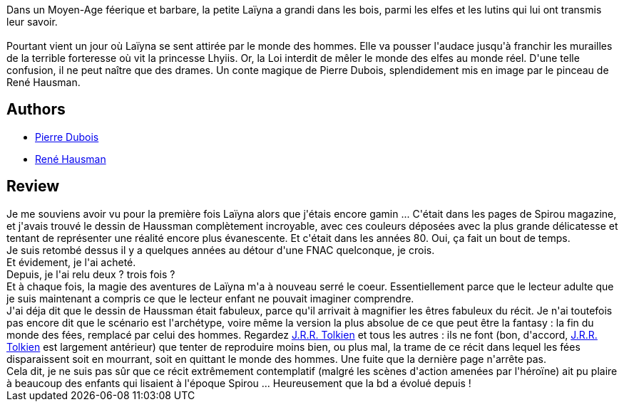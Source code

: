 :jbake-type: post
:jbake-status: published
:jbake-title: Laïyna - Intégrale
:jbake-tags:  fantasy, fin-du-monde, voyage,_année_2013,_mois_mars,_note_5,rayon-bd,read
:jbake-date: 2013-03-04
:jbake-depth: ../../
:jbake-uri: goodreads/books/9782800128160.adoc
:jbake-bigImage: https://i.gr-assets.com/images/S/compressed.photo.goodreads.com/books/1362326396l/17456686._SX98_.jpg
:jbake-smallImage: https://i.gr-assets.com/images/S/compressed.photo.goodreads.com/books/1362326396l/17456686._SX50_.jpg
:jbake-source: https://www.goodreads.com/book/show/17456686
:jbake-style: goodreads goodreads-book

++++
<div class="book-description">
Dans un Moyen-Age féerique et barbare, la petite Laïyna a grandi dans les bois, parmi les elfes et les lutins qui lui ont transmis leur savoir.<br /><br />Pourtant vient un jour où Laïyna se sent attirée par le monde des hommes. Elle va pousser l'audace jusqu'à franchir les murailles de la terrible forteresse où vit la princesse Lhyiis. Or, la Loi interdit de mêler le monde des elfes au monde réel. D'une telle confusion, il ne peut naître que des drames. Un conte magique de Pierre Dubois, splendidement mis en image par le pinceau de René Hausman.
</div>
++++


## Authors
* link:../authors/58075.html[Pierre Dubois]
* link:../authors/2439550.html[René Hausman]



## Review

++++
Je me souviens avoir vu pour la première fois Laïyna alors que j'étais encore gamin ... C'était dans les pages de Spirou magazine, et j'avais trouvé le dessin de Haussman complètement incroyable, avec ces couleurs déposées avec la plus grande délicatesse et tentant de représenter une réalité encore plus évanescente. Et c'était dans les années 80. Oui, ça fait un bout de temps.<br/>Je suis retombé dessus il y a quelques années au détour d'une FNAC quelconque, je crois.<br/>Et évidement, je l'ai acheté.<br/>Depuis, je l'ai relu deux ? trois fois ?<br/>Et à chaque fois, la magie des aventures de Laïyna m'a à nouveau serré le coeur. Essentiellement parce que le lecteur adulte que je suis maintenant a compris ce que le lecteur enfant ne pouvait imaginer comprendre.<br/>J'ai déja dit que le dessin de Haussman était fabuleux, parce qu'il arrivait à magnifier les êtres fabuleux du récit. Je n'ai toutefois pas encore dit que le scénario est l'archétype, voire même la version la plus absolue de ce que peut être la fantasy : la fin du monde des fées, remplacé par celui des hommes. Regardez <a class="DirectAuthorReference destination_Author" href="../authors/656983.html">J.R.R. Tolkien</a> et tous les autres : ils ne font (bon, d'accord, <a class="DirectAuthorReference destination_Author" href="../authors/656983.html">J.R.R. Tolkien</a> est largement antérieur) que tenter de reproduire moins bien, ou plus mal, la trame de ce récit dans lequel les fées disparaissent soit en mourrant, soit en quittant le monde des hommes. Une fuite que la dernière page n'arrête pas.<br/>Cela dit, je ne suis pas sûr que ce récit extrêmement contemplatif (malgré les scènes d'action amenées par l'héroïne) ait pu plaire à beaucoup des enfants qui lisaient à l'époque Spirou ... Heureusement que la bd a évolué depuis !
++++